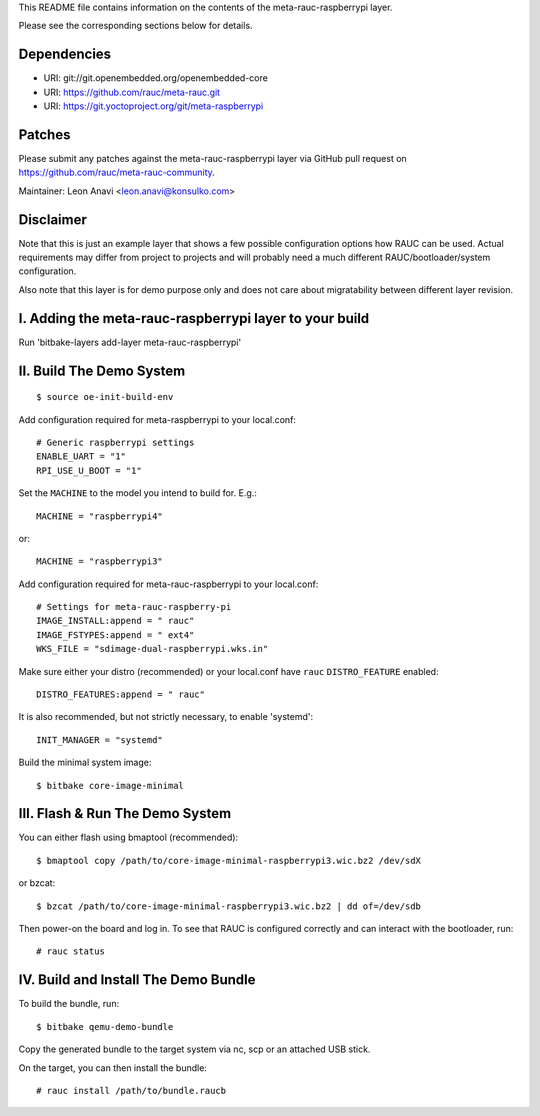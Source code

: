 This README file contains information on the contents of the meta-rauc-raspberrypi layer.

Please see the corresponding sections below for details.

Dependencies
============

* URI: git://git.openembedded.org/openembedded-core
* URI: https://github.com/rauc/meta-rauc.git
* URI: https://git.yoctoproject.org/git/meta-raspberrypi

Patches
=======

Please submit any patches against the meta-rauc-raspberrypi layer via GitHub
pull request on https://github.com/rauc/meta-rauc-community.

Maintainer: Leon Anavi <leon.anavi@konsulko.com>

Disclaimer
==========

Note that this is just an example layer that shows a few possible configuration
options how RAUC can be used.
Actual requirements may differ from project to projects and will probably need
a much different RAUC/bootloader/system configuration.

Also note that this layer is for demo purpose only and does not care about
migratability between different layer revision.

I. Adding the meta-rauc-raspberrypi layer to your build
=======================================================

Run 'bitbake-layers add-layer meta-rauc-raspberrypi'

II. Build The Demo System
=========================

::

   $ source oe-init-build-env

Add configuration required for meta-raspberrypi to your local.conf::

   # Generic raspberrypi settings
   ENABLE_UART = "1"
   RPI_USE_U_BOOT = "1"

Set the ``MACHINE`` to the model you intend to build for. E.g.::

   MACHINE = "raspberrypi4"

or::

   MACHINE = "raspberrypi3"

Add configuration required for meta-rauc-raspberrypi to your local.conf::

   # Settings for meta-rauc-raspberry-pi
   IMAGE_INSTALL:append = " rauc"
   IMAGE_FSTYPES:append = " ext4"
   WKS_FILE = "sdimage-dual-raspberrypi.wks.in"

Make sure either your distro (recommended) or your local.conf have ``rauc``
``DISTRO_FEATURE`` enabled::

   DISTRO_FEATURES:append = " rauc"

It is also recommended, but not strictly necessary, to enable 'systemd'::

   INIT_MANAGER = "systemd"

Build the minimal system image::

   $ bitbake core-image-minimal

III. Flash & Run The Demo System
================================

You can either flash using bmaptool (recommended)::

  $ bmaptool copy /path/to/core-image-minimal-raspberrypi3.wic.bz2 /dev/sdX

or bzcat::

  $ bzcat /path/to/core-image-minimal-raspberrypi3.wic.bz2 | dd of=/dev/sdb

Then power-on the board and log in.
To see that RAUC is configured correctly and can interact with the bootloader,
run::

  # rauc status

IV. Build and Install The Demo Bundle
=====================================

To build the bundle, run::

  $ bitbake qemu-demo-bundle

Copy the generated bundle to the target system via nc, scp or an attached USB stick.

On the target, you can then install the bundle::

  # rauc install /path/to/bundle.raucb
